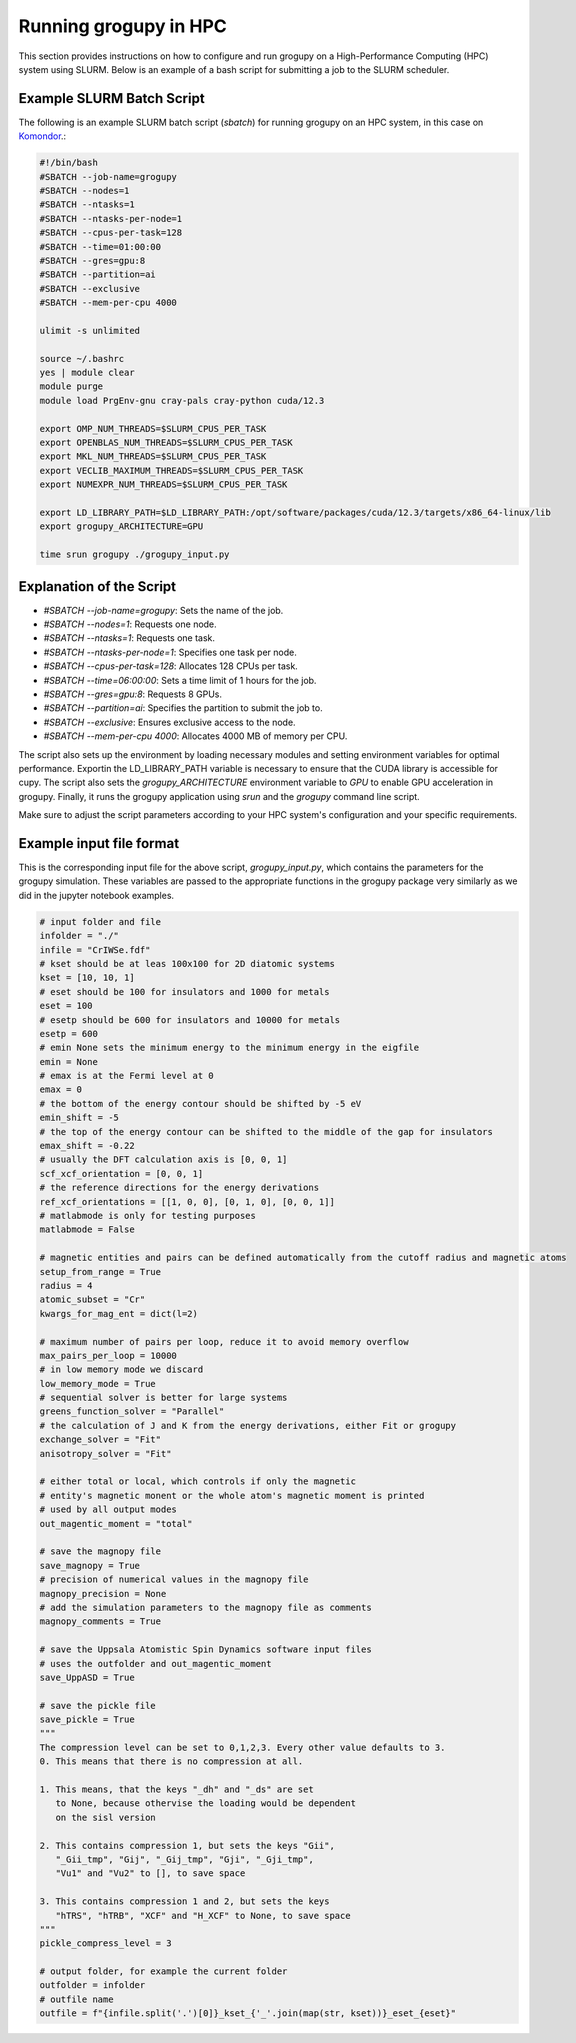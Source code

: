 .. _running_in_hpc:

Running grogupy in HPC
======================

This section provides instructions on how to configure
and run grogupy on a High-Performance Computing (HPC)
system using SLURM. Below is an example of a bash script
for submitting a job to the SLURM scheduler.

Example SLURM Batch Script
---------------------------

The following is an example SLURM batch script (`sbatch`)
for running grogupy on an HPC system, in this case on
`Komondor <https://hpc.kifu.hu/hu/komondor>`_.:

.. code-block:: bash

    #!/bin/bash
    #SBATCH --job-name=grogupy
    #SBATCH --nodes=1
    #SBATCH --ntasks=1
    #SBATCH --ntasks-per-node=1
    #SBATCH --cpus-per-task=128
    #SBATCH --time=01:00:00
    #SBATCH --gres=gpu:8
    #SBATCH --partition=ai
    #SBATCH --exclusive
    #SBATCH --mem-per-cpu 4000

    ulimit -s unlimited

    source ~/.bashrc
    yes | module clear
    module purge
    module load PrgEnv-gnu cray-pals cray-python cuda/12.3

    export OMP_NUM_THREADS=$SLURM_CPUS_PER_TASK
    export OPENBLAS_NUM_THREADS=$SLURM_CPUS_PER_TASK
    export MKL_NUM_THREADS=$SLURM_CPUS_PER_TASK
    export VECLIB_MAXIMUM_THREADS=$SLURM_CPUS_PER_TASK
    export NUMEXPR_NUM_THREADS=$SLURM_CPUS_PER_TASK

    export LD_LIBRARY_PATH=$LD_LIBRARY_PATH:/opt/software/packages/cuda/12.3/targets/x86_64-linux/lib
    export grogupy_ARCHITECTURE=GPU

    time srun grogupy ./grogupy_input.py

Explanation of the Script
-------------------------

- `#SBATCH --job-name=grogupy`: Sets the name of the job.
- `#SBATCH --nodes=1`: Requests one node.
- `#SBATCH --ntasks=1`: Requests one task.
- `#SBATCH --ntasks-per-node=1`: Specifies one task per node.
- `#SBATCH --cpus-per-task=128`: Allocates 128 CPUs per task.
- `#SBATCH --time=06:00:00`: Sets a time limit of 1 hours for the job.
- `#SBATCH --gres=gpu:8`: Requests 8 GPUs.
- `#SBATCH --partition=ai`: Specifies the partition to submit the job to.
- `#SBATCH --exclusive`: Ensures exclusive access to the node.
- `#SBATCH --mem-per-cpu 4000`: Allocates 4000 MB of memory per CPU.

The script also sets up the environment by loading necessary
modules and setting environment variables for optimal
performance. Exportin the LD_LIBRARY_PATH variable is necessary
to ensure that the CUDA library is accessible for cupy. The
script also sets the `grogupy_ARCHITECTURE` environment
variable to `GPU` to enable GPU acceleration in grogupy.
Finally, it runs the grogupy application using `srun` and the
`grogupy` command line script.

Make sure to adjust the script parameters according to
your HPC system's configuration and your specific requirements.


Example input file format
-------------------------

This is the corresponding input file for the above script, `grogupy_input.py`,
which contains the parameters for the grogupy simulation. These variables
are passed to the appropriate functions in the grogupy package very similarly
as we did in the jupyter notebook examples.

.. code-block:: python

    # input folder and file
    infolder = "./"
    infile = "CrIWSe.fdf"
    # kset should be at leas 100x100 for 2D diatomic systems
    kset = [10, 10, 1]
    # eset should be 100 for insulators and 1000 for metals
    eset = 100
    # esetp should be 600 for insulators and 10000 for metals
    esetp = 600
    # emin None sets the minimum energy to the minimum energy in the eigfile
    emin = None
    # emax is at the Fermi level at 0
    emax = 0
    # the bottom of the energy contour should be shifted by -5 eV
    emin_shift = -5
    # the top of the energy contour can be shifted to the middle of the gap for insulators
    emax_shift = -0.22
    # usually the DFT calculation axis is [0, 0, 1]
    scf_xcf_orientation = [0, 0, 1]
    # the reference directions for the energy derivations
    ref_xcf_orientations = [[1, 0, 0], [0, 1, 0], [0, 0, 1]]
    # matlabmode is only for testing purposes
    matlabmode = False

    # magnetic entities and pairs can be defined automatically from the cutoff radius and magnetic atoms
    setup_from_range = True
    radius = 4
    atomic_subset = "Cr"
    kwargs_for_mag_ent = dict(l=2)

    # maximum number of pairs per loop, reduce it to avoid memory overflow
    max_pairs_per_loop = 10000 
    # in low memory mode we discard 
    low_memory_mode = True
    # sequential solver is better for large systems
    greens_function_solver = "Parallel"
    # the calculation of J and K from the energy derivations, either Fit or grogupy
    exchange_solver = "Fit"
    anisotropy_solver = "Fit"

    # either total or local, which controls if only the magnetic 
    # entity's magnetic monent or the whole atom's magnetic moment is printed
    # used by all output modes
    out_magentic_moment = "total"

    # save the magnopy file
    save_magnopy = True
    # precision of numerical values in the magnopy file
    magnopy_precision = None
    # add the simulation parameters to the magnopy file as comments
    magnopy_comments = True

    # save the Uppsala Atomistic Spin Dynamics software input files
    # uses the outfolder and out_magentic_moment
    save_UppASD = True

    # save the pickle file
    save_pickle = True
    """
    The compression level can be set to 0,1,2,3. Every other value defaults to 3.
    0. This means that there is no compression at all. 
    
    1. This means, that the keys "_dh" and "_ds" are set 
       to None, because othervise the loading would be dependent
       on the sisl version 

    2. This contains compression 1, but sets the keys "Gii", 
       "_Gii_tmp", "Gij", "_Gij_tmp", "Gji", "_Gji_tmp", 
       "Vu1" and "Vu2" to [], to save space

    3. This contains compression 1 and 2, but sets the keys 
       "hTRS", "hTRB", "XCF" and "H_XCF" to None, to save space
    """
    pickle_compress_level = 3

    # output folder, for example the current folder
    outfolder = infolder
    # outfile name
    outfile = f"{infile.split('.')[0]}_kset_{'_'.join(map(str, kset))}_eset_{eset}"
